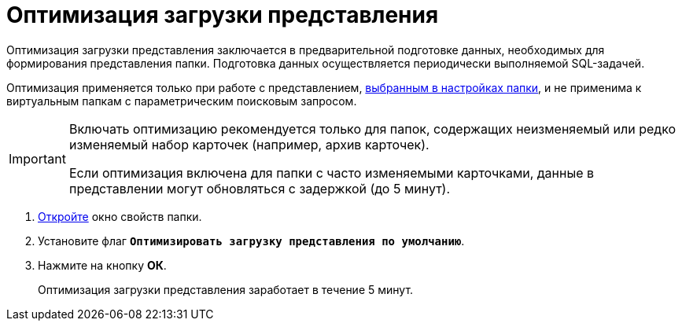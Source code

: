 = Оптимизация загрузки представления

Оптимизация загрузки представления заключается в предварительной подготовке данных, необходимых для формирования представления папки. Подготовка данных осуществляется периодически выполняемой SQL-задачей.

Оптимизация применяется только при работе с представлением, xref:folders-view.adoc[выбранным в настройках папки], и не применима к виртуальным папкам с параметрическим поисковым запросом.

[IMPORTANT]
====
Включать оптимизацию рекомендуется только для папок, содержащих неизменяемый или редко изменяемый набор карточек (например, архив карточек).

Если оптимизация включена для папки с часто изменяемыми карточками, данные в представлении могут обновляться с задержкой (до 5 минут).
====

. xref:folders-properties.adoc[Откройте] окно свойств папки.
. Установите флаг `*Оптимизировать загрузку представления по умолчанию*`.
. Нажмите на кнопку *ОК*.
+
Оптимизация загрузки представления заработает в течение 5 минут.
